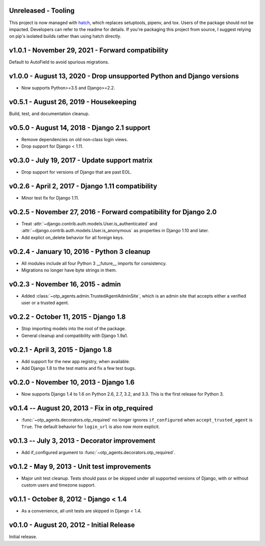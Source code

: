 Unreleased - Tooling
--------------------------------------------------------------------------------

This project is now managed with `hatch`_, which replaces setuptools, pipenv,
and tox. Users of the package should not be impacted. Developers can refer to
the readme for details. If you're packaging this project from source, I suggest
relying on pip's isolated builds rather than using hatch directly.

.. _hatch: https://hatch.pypa.io/


v1.0.1 - November 29, 2021 - Forward compatibility
--------------------------------------------------------------------------------

Default to AutoField to avoid spurious migrations.



v1.0.0 - August 13, 2020 - Drop unsupported Python and Django versions
--------------------------------------------------------------------------------

- Now supports Python>=3.5 and Django>=2.2.


v0.5.1 - August 26, 2019 - Housekeeping
--------------------------------------------------------------------------------

Build, test, and documentation cleanup.


v0.5.0 - August 14, 2018 - Django 2.1 support
--------------------------------------------------------------------------------

- Remove dependencies on old non-class login views.

- Drop support for Django < 1.11.


v0.3.0 - July 19, 2017 - Update support matrix
--------------------------------------------------------------------------------

- Drop support for versions of Django that are past EOL.


v0.2.6 - April 2, 2017 - Django 1.11 compatibility
--------------------------------------------------------------------------------

- Minor test fix for Django 1.11.


v0.2.5 - November 27, 2016 - Forward compatibility for Django 2.0
--------------------------------------------------------------------------------

- Treat :attr:`~django.contrib.auth.models.User.is_authenticated` and
  :attr:`~django.contrib.auth.models.User.is_anonymous` as properties in Django
  1.10 and later.

- Add explict on_delete behavior for all foreign keys.


v0.2.4 - January 10, 2016 - Python 3 cleanup
--------------------------------------------------------------------------------

- All modules include all four Python 3 __future__ imports for consistency.

- Migrations no longer have byte strings in them.


v0.2.3 - November 16, 2015 - admin
--------------------------------------------------------------------------------

- Added :class:`~otp_agents.admin.TrustedAgentAdminSite`, which is an admin site
  that accepts either a verified user or a trusted agent.


v0.2.2 - October 11, 2015 - Django 1.8
--------------------------------------------------------------------------------

- Stop importing models into the root of the package.

- General cleanup and compatibility with Django 1.9a1.


v0.2.1 - April 3, 2015 - Django 1.8
--------------------------------------------------------------------------------

- Add support for the new app registry, when available.

- Add Django 1.8 to the test matrix and fix a few test bugs.


v0.2.0 - November 10, 2013 - Django 1.6
--------------------------------------------------------------------------------

- Now supports Django 1.4 to 1.6 on Python 2.6, 2.7, 3.2, and 3.3. This is the
  first release for Python 3.


v0.1.4 -- August 20, 2013 - Fix in otp_required
--------------------------------------------------------------------------------

- :func:`~otp_agents.decorators.otp_required` no longer ignores
  ``if_configured`` when ``accept_trusted_agent`` is ``True``. The default
  behavior for ``login_url`` is also now more explicit.


v0.1.3 -- July 3, 2013 - Decorator improvement
--------------------------------------------------------------------------------

- Add if_configured argument to :func:`~otp_agents.decorators.otp_required`.


v0.1.2 - May 9, 2013 - Unit test improvements
--------------------------------------------------------------------------------

- Major unit test cleanup. Tests should pass or be skipped under all supported
  versions of Django, with or without custom users and timezone support.


v0.1.1 - October 8, 2012 - Django < 1.4
--------------------------------------------------------------------------------

- As a convenience, all unit tests are skipped in Django < 1.4.


v0.1.0 - August 20, 2012 - Initial Release
--------------------------------------------------------------------------------

Initial release.


.. vim: ft=rst nospell tw=80
